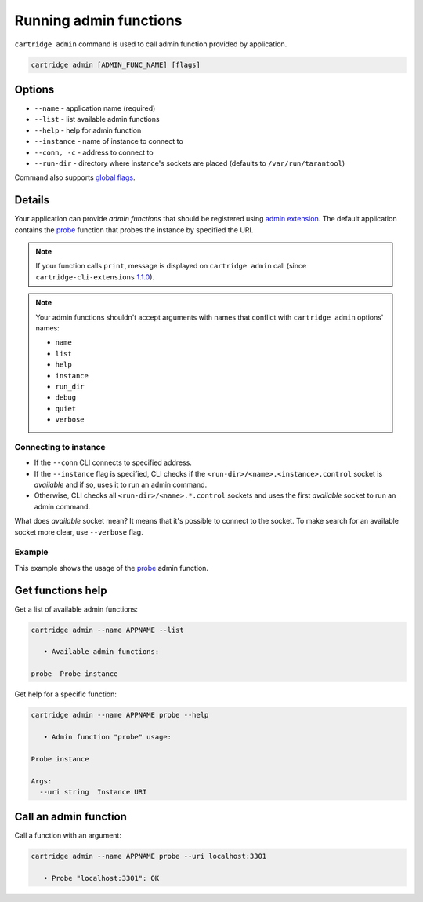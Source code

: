 Running admin functions
=======================

``cartridge admin`` command is used to call admin function provided by application.

.. code-block:: bash

    cartridge admin [ADMIN_FUNC_NAME] [flags]

Options
-------

* ``--name`` - application name (required)
* ``--list`` - list available admin functions
* ``--help`` - help for admin function
* ``--instance`` - name of instance to connect to
* ``--conn, -c`` - address to connect to
* ``--run-dir`` - directory where instance's sockets are placed
  (defaults to ``/var/run/tarantool``)

Command also supports `global flags <./global_flags.rst>`_.

Details
-------

Your application can provide *admin functions* that should be registered using
`admin extension <https://github.com/tarantool/cartridge-cli-extensions/blob/master/doc/admin.md>`_.
The default application contains the
`probe <https://github.com/tarantool/cartridge-cli-extensions/blob/master/doc/admin.md#example>`_
function that probes the instance by specified the URI.

.. note::

    If your function calls ``print``, message is displayed on ``cartridge admin``
    call (since ``cartridge-cli-extensions``
    `1.1.0 <https://github.com/tarantool/cartridge-cli-extensions/releases/tag/1.1.0>`_).


.. note::

    Your admin functions shouldn't accept arguments with names
    that conflict with ``cartridge admin`` options' names:

    * ``name``
    * ``list``
    * ``help``
    * ``instance``
    * ``run_dir``
    * ``debug``
    * ``quiet``
    * ``verbose``

Connecting to instance
~~~~~~~~~~~~~~~~~~~~~~

* If the ``--conn`` CLI connects to specified address.

* If the ``--instance`` flag is specified, CLI checks if the
  ``<run-dir>/<name>.<instance>.control`` socket is *available* and if so,
  uses it to run an admin command.

* Otherwise, CLI checks all ``<run-dir>/<name>.*.control`` sockets and uses the
  first *available* socket to run an admin command.

What does *available* socket mean?
It means that it's possible to connect to the socket.
To make search for an available socket more clear, use ``--verbose`` flag.

Example
~~~~~~~

This example shows the usage of the
`probe <https://github.com/tarantool/cartridge-cli-extensions/blob/master/doc/admin.md#example>`_
admin function.

Get functions help
------------------

Get a list of available admin functions:

.. code-block:: bash

    cartridge admin --name APPNAME --list

       • Available admin functions:

    probe  Probe instance


Get help for a specific function:

.. code-block:: bash

    cartridge admin --name APPNAME probe --help

       • Admin function "probe" usage:

    Probe instance

    Args:
      --uri string  Instance URI

Call an admin function
----------------------

Call a function with an argument:

.. code-block:: bash

    cartridge admin --name APPNAME probe --uri localhost:3301

       • Probe "localhost:3301": OK
